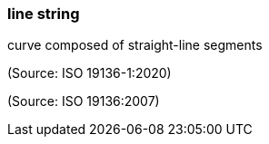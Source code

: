 === line string

curve composed of straight-line segments

(Source: ISO 19136-1:2020)

(Source: ISO 19136:2007)

